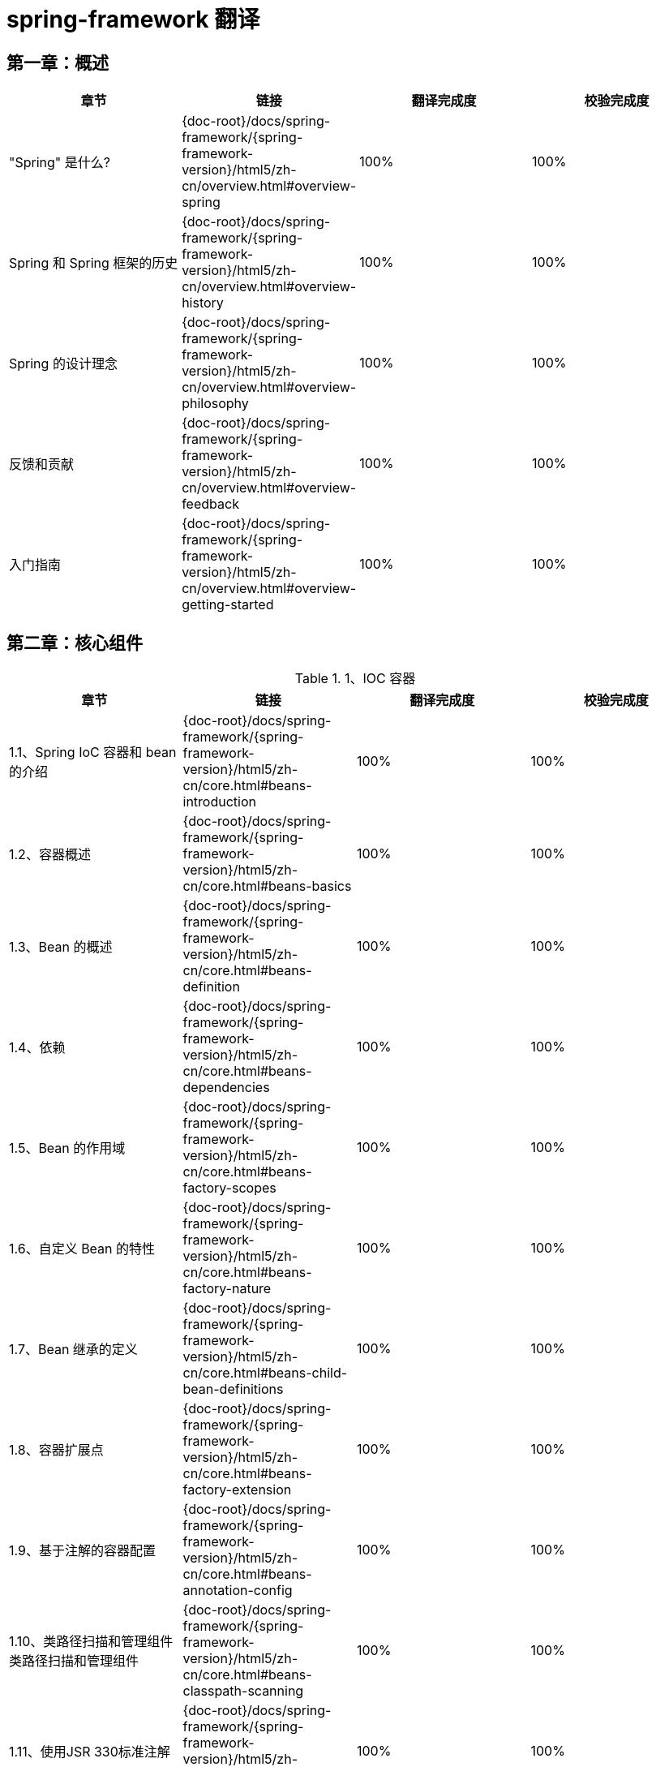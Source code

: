= spring-framework 翻译

== 第一章：概述

|===
|章节 |链接 |翻译完成度 |校验完成度

| "Spring" 是什么?
| {doc-root}/docs/spring-framework/{spring-framework-version}/html5/zh-cn/overview.html#overview-spring
| 100%
| 100%


| Spring 和 Spring 框架的历史
| {doc-root}/docs/spring-framework/{spring-framework-version}/html5/zh-cn/overview.html#overview-history
| 100%
| 100%

| Spring 的设计理念
| {doc-root}/docs/spring-framework/{spring-framework-version}/html5/zh-cn/overview.html#overview-philosophy
| 100%
| 100%

| 反馈和贡献
| {doc-root}/docs/spring-framework/{spring-framework-version}/html5/zh-cn/overview.html#overview-feedback
| 100%
| 100%

| 入门指南
| {doc-root}/docs/spring-framework/{spring-framework-version}/html5/zh-cn/overview.html#overview-getting-started
| 100%
| 100%
|===

== 第二章：核心组件

.1、IOC 容器
|===
|章节 |链接 |翻译完成度 |校验完成度

| 1.1、Spring IoC 容器和 bean 的介绍
| {doc-root}/docs/spring-framework/{spring-framework-version}/html5/zh-cn/core.html#beans-introduction
| 100%
| 100%


| 1.2、容器概述
| {doc-root}/docs/spring-framework/{spring-framework-version}/html5/zh-cn/core.html#beans-basics
| 100%
| 100%

| 1.3、Bean 的概述
| {doc-root}/docs/spring-framework/{spring-framework-version}/html5/zh-cn/core.html#beans-definition
| 100%
| 100%

| 1.4、依赖
| {doc-root}/docs/spring-framework/{spring-framework-version}/html5/zh-cn/core.html#beans-dependencies
| 100%
| 100%

| 1.5、Bean 的作用域
| {doc-root}/docs/spring-framework/{spring-framework-version}/html5/zh-cn/core.html#beans-factory-scopes
| 100%
| 100%

| 1.6、自定义 Bean 的特性
| {doc-root}/docs/spring-framework/{spring-framework-version}/html5/zh-cn/core.html#beans-factory-nature
| 100%
| 100%

| 1.7、Bean 继承的定义
| {doc-root}/docs/spring-framework/{spring-framework-version}/html5/zh-cn/core.html#beans-child-bean-definitions
| 100%
| 100%

| 1.8、容器扩展点
| {doc-root}/docs/spring-framework/{spring-framework-version}/html5/zh-cn/core.html#beans-factory-extension
| 100%
| 100%

| 1.9、基于注解的容器配置
| {doc-root}/docs/spring-framework/{spring-framework-version}/html5/zh-cn/core.html#beans-annotation-config
| 100%
| 100%

| 1.10、类路径扫描和管理组件类路径扫描和管理组件
| {doc-root}/docs/spring-framework/{spring-framework-version}/html5/zh-cn/core.html#beans-classpath-scanning
| 100%
| 100%

| 1.11、使用JSR 330标准注解
| {doc-root}/docs/spring-framework/{spring-framework-version}/html5/zh-cn/core.html#beans-standard-annotations
| 100%
| 100%

| 1.12、基于 Java 的容器配置
| {doc-root}/docs/spring-framework/{spring-framework-version}/html5/zh-cn/core.html#beans-java
| 100%
| 100%

| 1.13、注册 LoadTimeWeaver
| {doc-root}/docs/spring-framework/{spring-framework-version}/html5/zh-cn/core.html#context-load-time-weaver
| 100%
| 100%

| 1.14、ApplicationContext 的附加功能
| {doc-root}/docs/spring-framework/{spring-framework-version}/html5/zh-cn/core.html#context-introduction
| 100%
| 100%

| 1.15、BeanFactory
| {doc-root}/docs/spring-framework/{spring-framework-version}/html5/zh-cn/core.html#beans-beanfactory
| 100%
| 100%
|===

.2、资源
|===
|章节 |链接 |翻译完成度 |校验完成度

| 2.1、介绍
| {doc-root}/docs/spring-framework/{spring-framework-version}/html5/zh-cn/core.html#resources-introduction
| 100%
| 100%


| 2.2、资源接口
| {doc-root}/docs/spring-framework/{spring-framework-version}/html5/zh-cn/core.html#resources-resource
| 100%
| 100%

| 2.3、内置 Resource 实现
| {doc-root}/docs/spring-framework/{spring-framework-version}/html5/zh-cn/core.html#resources-implementations
| 100%
| 100%

| 2.4、ResourceLoader
| {doc-root}/docs/spring-framework/{spring-framework-version}/html5/zh-cn/core.html#resources-resourceloader
| 100%
| 100%

| 2.5、ResourceLoaderAware 接口
| {doc-root}/docs/spring-framework/{spring-framework-version}/html5/zh-cn/core.html#resources-resourceloaderaware
| 100%
| 100%

| 2.6、资源依赖
| {doc-root}/docs/spring-framework/{spring-framework-version}/html5/zh-cn/core.html#resources-as-dependencies
| 100%
| 100%

| 2.7、应用上下文和资源路径
| {doc-root}/docs/spring-framework/{spring-framework-version}/html5/zh-cn/core.html#resources-app-ctx
| 100%
| 100%
|===

.3、验证, 数据绑定和类型转换
|===
|章节 |链接 |翻译完成度 |校验完成度

| 3.1、使用 Spring 的 Validator 接口来进行数据验证
| {doc-root}/docs/spring-framework/{spring-framework-version}/html5/zh-cn/core.html#resources-introduction
| 100%
| 100%


| 3.2、通过错误编码得到错误信息
| {doc-root}/docs/spring-framework/{spring-framework-version}/html5/zh-cn/core.html#validation-conversion
| 100%
| 100%

| 3.3、操作 bean和 BeanWrapper
| {doc-root}/docs/spring-framework/{spring-framework-version}/html5/zh-cn/core.html#beans-beans
| 100%
| 100%

| 3.4、Spring 类型转换
| {doc-root}/docs/spring-framework/{spring-framework-version}/html5/zh-cn/core.html#core-convert
| 100%
| 100%

| 3.5、Spring 字段格式化
| {doc-root}/docs/spring-framework/{spring-framework-version}/html5/zh-cn/core.html#format
| 100%
| 100%

| 3.6、配置全局日期和时间格式
| {doc-root}/docs/spring-framework/{spring-framework-version}/html5/zh-cn/core.html#format-configuring-formatting-globaldatetimeformat
| 100%
| 100%

| 3.7、Java Bean 验证
| {doc-root}/docs/spring-framework/{spring-framework-version}/html5/zh-cn/core.html#validation-beanvalidation
| 100%
| 100%
|===

.4、Spring 的表达式语言(SpEL)
|===
|章节 |链接 |翻译完成度 |校验完成度

| 4.1、使用 Spring 表达式接口的表达式运算
| {doc-root}/docs/spring-framework/{spring-framework-version}/html5/zh-cn/core.html#expressions-evaluation
| 100%
| 100%


| 4.2、bean 定义的表达式支持
| {doc-root}/docs/spring-framework/{spring-framework-version}/html5/zh-cn/core.html#expressions-beandef
| 100%
| 100%

| 4.3、语言引用
| {doc-root}/docs/spring-framework/{spring-framework-version}/html5/zh-cn/core.html#expressions-language-ref
| 100%
| 100%

| 4.4、例子中用到的类
| {doc-root}/docs/spring-framework/{spring-framework-version}/html5/zh-cn/core.html#expressions-example-classes
| 100%
| 100%
|===

.5、使用 Spring 面向切面编程
|===
|章节 |链接 |翻译完成度 |校验完成度

| 5.1、AOP 概念
| {doc-root}/docs/spring-framework/{spring-framework-version}/html5/zh-cn/core.html#aop-introduction-defn
| 100%
| 100%


| 5.2、Spring AOP 的功能和目标
| {doc-root}/docs/spring-framework/{spring-framework-version}/html5/zh-cn/core.html#aop-introduction-spring-defn
| 100%
| 100%

| 5.3、 AOP 代理
| {doc-root}/docs/spring-framework/{spring-framework-version}/html5/zh-cn/core.html#aop-introduction-proxies
| 100%
| 100%

| 5.4、@AspectJ 注解支持
| {doc-root}/docs/spring-framework/{spring-framework-version}/html5/zh-cn/core.html#aop-ataspectj
| 100%
| 100%

| 5.5、基于 Schema 的 AOP 支持
| {doc-root}/docs/spring-framework/{spring-framework-version}/html5/zh-cn/core.html#aop-schema
| 100%
| 100%

| 5.6、选择要使用的 AOP 声明样式
| {doc-root}/docs/spring-framework/{spring-framework-version}/html5/zh-cn/core.html#aop-choosing
| 100%
| 100%

| 5.7、混合切面类型
| {doc-root}/docs/spring-framework/{spring-framework-version}/html5/zh-cn/core.html#aop-ataspectj
| 100%
| 100%

| 5.8、代理策略
| {doc-root}/docs/spring-framework/{spring-framework-version}/html5/zh-cn/core.html#aop-proxying
| 100%
| 100%

| 5.9、编程创建 @AspectJ 代理
| {doc-root}/docs/spring-framework/{spring-framework-version}/html5/zh-cn/core.html#aop-aspectj-programmatic
| 100%
| 100%

| 5.10、在 Spring 应用中使用 AspectJ
| {doc-root}/docs/spring-framework/{spring-framework-version}/html5/zh-cn/core.html#aop-using-aspectj
| 100%
| 100%

| 5.11、更多资源
| {doc-root}/docs/spring-framework/{spring-framework-version}/html5/zh-cn/core.html#aop-resources
| 100%
| 100%
|===

.6、Spring AOP APIs
|===
|章节 |链接 |翻译完成度 |校验完成度

| 6.1、Spring 中的切点 API
| {doc-root}/docs/spring-framework/{spring-framework-version}/html5/zh-cn/core.html#aop-api-pointcuts
| 100%
| 100%


| 6.2、Spring 的通知 API
| {doc-root}/docs/spring-framework/{spring-framework-version}/html5/zh-cn/core.html#aop-api-advice
| 100%
| 100%

| 6.3、 Spring 中通知者的 API
| {doc-root}/docs/spring-framework/{spring-framework-version}/html5/zh-cn/core.html#aop-api-advisor
| 100%
| 100%

| 6.4、使用 ProxyFactoryBean 来创建 AOP 代理
| {doc-root}/docs/spring-framework/{spring-framework-version}/html5/zh-cn/core.html#aop-pfb
| 100%
| 100%

| 6.5、简明的代理定义
| {doc-root}/docs/spring-framework/{spring-framework-version}/html5/zh-cn/core.html#aop-concise-proxy
| 100%
| 100%

| 6.6、使用 ProxyFactory 编程创建AOP代理
| {doc-root}/docs/spring-framework/{spring-framework-version}/html5/zh-cn/core.html#aop-prog
| 100%
| 100%

| 6.7、处理被通知对象
| {doc-root}/docs/spring-framework/{spring-framework-version}/html5/zh-cn/core.html#aop-api-advised
| 100%
| 100%

| 6.8、使用自动代理功能
| {doc-root}/docs/spring-framework/{spring-framework-version}/html5/zh-cn/core.html#aop-autoproxy
| 100%
| 100%

| 6.9、使用 TargetSource 实现
| {doc-root}/docs/spring-framework/{spring-framework-version}/html5/zh-cn/core.html#aop-targetsource
| 100%
| 100%

| 6.10、定义新的通知类型
| {doc-root}/docs/spring-framework/{spring-framework-version}/html5/zh-cn/core.html#aop-extensibility
| 100%
| 100%
|===

.7、Null-safety
|===
|章节 |链接 |翻译完成度 |校验完成度

| 7.1、用例
| {doc-root}/docs/spring-framework/{spring-framework-version}/html5/zh-cn/core.html#用例
| 100%
| 100%


| 7.2、JSR-305 元注解
| {doc-root}/docs/spring-framework/{spring-framework-version}/html5/zh-cn/core.html#jsr-305-元注解
| 100%
| 100%
|===

.8、数据缓冲区和编解码器
|===
|章节 |链接 |翻译完成度 |校验完成度

| 8.1、DataBufferFactory
| {doc-root}/docs/spring-framework/{spring-framework-version}/html5/zh-cn/core.html#databuffers-factory
| 100%
| 100%


| 8.2、DataBuffer
| {doc-root}/docs/spring-framework/{spring-framework-version}/html5/zh-cn/core.html#databuffers-buffer
| 100%
| 100%

| 8.3、 PooledDataBuffer
| {doc-root}/docs/spring-framework/{spring-framework-version}/html5/zh-cn/core.html#databuffers-buffer-pooled
| 100%
| 100%

| 8.4、DataBufferUtils
| {doc-root}/docs/spring-framework/{spring-framework-version}/html5/zh-cn/core.html#databuffers-utils
| 100%
| 100%

| 8.5、Codecs
| {doc-root}/docs/spring-framework/{spring-framework-version}/html5/zh-cn/core.html#codecs
| 100%
| 100%

| 8.6、使用 DataBuffer
| {doc-root}/docs/spring-framework/{spring-framework-version}/html5/zh-cn/core.html#databuffers-using
| 100%
| 100%
|===

.9、附录
|===
|章节 |链接 |翻译完成度 |校验完成度

| 9.1、XML Schemas
| {doc-root}/docs/spring-framework/{spring-framework-version}/html5/zh-cn/core.html#xsd-schemas
| 100%
| 100%


| 9.2、XML Schema 创建
| {doc-root}/docs/spring-framework/{spring-framework-version}/html5/zh-cn/core.html#xml-custom
| 100%
| 100%
|===

== 第三章：测试

.1、Spring 测试简介
|===
|章节 |链接 |翻译完成度 |校验完成度

| 1. Spring 测试简介
| {doc-root}/docs/spring-framework/{spring-framework-version}/html5/zh-cn/testing.html#testing
| 100%
| 100%
|===

.2、单元测试
|===
|章节 |链接 |翻译完成度 |校验完成度

| 2.1. 模拟对象
| {doc-root}/docs/spring-framework/{spring-framework-version}/html5/zh-cn/testing.html#mock-objects
| 100%
| 100%


| 2.2、单元测试支持的类
| {doc-root}/docs/spring-framework/{spring-framework-version}/html5/zh-cn/testing.html#unit-testing-support-classes
| 100%
| 100%
|===

.3、集成测试
|===
|章节 |链接 |翻译完成度 |校验完成度

| 3.1. 概述
| {doc-root}/docs/spring-framework/{spring-framework-version}/html5/zh-cn/testing.html#integration-testing-overview
| 100%
| 100%


| 3.2、集成测试的目标
| {doc-root}/docs/spring-framework/{spring-framework-version}/html5/zh-cn/testing.html#integration-testing-goals
| 100%
| 100%

| 3.3、JDBC 测试支持
| {doc-root}/docs/spring-framework/{spring-framework-version}/html5/zh-cn/testing.html#integration-testing-support-jdbc
| 100%
| 100%

| 3.4、注解
| {doc-root}/docs/spring-framework/{spring-framework-version}/html5/zh-cn/testing.html#integration-testing-annotations
| 15%，翻译至 3.4.2
| 0%

| 3.5、Spring TestContext 框架
| {doc-root}/docs/spring-framework/{spring-framework-version}/html5/zh-cn/testing.html#testcontext-framework
| 0%
| 0%

| 3.6、Spring MVC 测试框架
| {doc-root}/docs/spring-framework/{spring-framework-version}/html5/zh-cn/testing.html#spring-mvc-test-framework
| 0%
| 0%


| 3.7、WebTestClient
| {doc-root}/docs/spring-framework/{spring-framework-version}/html5/zh-cn/testing.html#webtestclient
| 0%
| 0%
|===

.4、更多资源
|===
|章节 |链接 |翻译完成度 |校验完成度

| 4. 更多资源
| {doc-root}/docs/spring-framework/{spring-framework-version}/html5/zh-cn/testing.html#testing-resources
| 100%
| 100%
|===

== 第四章：数据访问

.1、Spring 测试简介
|===
|章节 |链接 |翻译完成度 |校验完成度

| 1. Spring 测试简介
| {doc-root}/docs/spring-framework/{spring-framework-version}/html5/zh-cn/testing.html#testing
| 100%
| 100%
|===

.1、事务管理
|===
|章节 |链接 |翻译完成度 |校验完成度

| 1.1. Spring Framework 的事务支持模型优点
| {doc-root}/docs/spring-framework/{spring-framework-version}/html5/zh-cn/data-access.html#transaction-motivation
| 0%
| 0%

| 1.2. 理解 Spring Framework 的事务抽象化
| {doc-root}/docs/spring-framework/{spring-framework-version}/html5/zh-cn/data-access.html#transaction-strategies
| 0%
| 0%

| 1.3. 事务和资源同步
| {doc-root}/docs/spring-framework/{spring-framework-version}/html5/zh-cn/data-access.html#tx-resource-synchronization
| 0%
| 0%

| 1.4. 声名式事务管理
| {doc-root}/docs/spring-framework/{spring-framework-version}/html5/zh-cn/data-access.html#transaction-declarative
| 0%
| 0%

| 1.5. 编程式事务管理
| {doc-root}/docs/spring-framework/{spring-framework-version}/html5/zh-cn/data-access.html#transaction-programmatic
| 0%
| 0%

| 1.6. 在编程式和声明式事务管理之间进行选择
| {doc-root}/docs/spring-framework/{spring-framework-version}/html5/zh-cn/data-access.html#tx-decl-vs-prog
| 0%
| 0%

| 1.7. 事务绑定事件
| {doc-root}/docs/spring-framework/{spring-framework-version}/html5/zh-cn/data-access.html#transaction-event
| 0%
| 0%

| 1.8. 应用程序服务器集成
| {doc-root}/docs/spring-framework/{spring-framework-version}/html5/zh-cn/data-access.html#transaction-application-server-integration
| 0%
| 0%

| 1.9. 常见问题的解决方案
| {doc-root}/docs/spring-framework/{spring-framework-version}/html5/zh-cn/data-access.html#transaction-solutions-to-common-problems
| 0%
| 0%

| 1.10. 更多资源
| {doc-root}/docs/spring-framework/{spring-framework-version}/html5/zh-cn/data-access.html#transaction-resources
| 0%
| 0%
|===

.2、DAO 支持
|===
|章节 |链接 |翻译完成度 |校验完成度

| 2.1. 一致的异常层次结构
| {doc-root}/docs/spring-framework/{spring-framework-version}/html5/zh-cn/data-access.html#dao
| 0%
| 0%

| 2.2. 用于配置 DAO 或存储库类的注解
| {doc-root}/docs/spring-framework/{spring-framework-version}/html5/zh-cn/data-access.html#dao-annotations
| 0%
| 0%
|===

.3、使用JDBC进行数据访问
|===
|章节 |链接 |翻译完成度 |校验完成度

| 3.1. 选择 JDBC 数据库访问方法
| {doc-root}/docs/spring-framework/{spring-framework-version}/html5/zh-cn/data-access.html#jdbc-choose-style
| 0%
| 0%

| 3.2. 包层次结构
| {doc-root}/docs/spring-framework/{spring-framework-version}/html5/zh-cn/data-access.html#jdbc-packages
| 0%
| 0%

| 3.3. 使用 JDBC 核心类控制基本 JDBC 处理和错误处理
| {doc-root}/docs/spring-framework/{spring-framework-version}/html5/zh-cn/data-access.html#jdbc-core
| 0%
| 0%

| 3.4. 控制数据库连接
| {doc-root}/docs/spring-framework/{spring-framework-version}/html5/zh-cn/data-access.html#jdbc-connections
| 0%
| 0%

| 3.5. JDBC 批处理操作
| {doc-root}/docs/spring-framework/{spring-framework-version}/html5/zh-cn/data-access.html#jdbc-advanced-jdbc
| 0%
| 0%

| 3.6. 使用 SimpleJdbc 类简化 JDBC 操作
| {doc-root}/docs/spring-framework/{spring-framework-version}/html5/zh-cn/data-access.html#jdbc-simple-jdbc
| 0%
| 0%

| 3.7. 将 JDBC 操作建模为 Java 对象
| {doc-root}/docs/spring-framework/{spring-framework-version}/html5/zh-cn/data-access.html#jdbc-object
| 0%
| 0%

| 3.8. 参数和数据值处理的常见问题
| {doc-root}/docs/spring-framework/{spring-framework-version}/html5/zh-cn/data-access.html#jdbc-parameter-handling
| 0%
| 0%

| 3.9. 嵌入式数据库支持
| {doc-root}/docs/spring-framework/{spring-framework-version}/html5/zh-cn/data-access.html#jdbc-embedded-database-support
| 0%
| 0%

| 3.10. 初始化 DataSource
| {doc-root}/docs/spring-framework/{spring-framework-version}/html5/zh-cn/data-access.html#jdbc-initializing-datasource
| 0%
| 0%
|===

.4、对象关系映射(ORM) 数据访问
|===
|章节 |链接 |翻译完成度 |校验完成度

| 4.1. 介绍 ORM 与 Spring
| {doc-root}/docs/spring-framework/{spring-framework-version}/html5/zh-cn/data-access.html#orm
| 0%
| 0%

| 4.2. 通用 ORM 集成注意事项
| {doc-root}/docs/spring-framework/{spring-framework-version}/html5/zh-cn/data-access.html#orm-general
| 0%
| 0%

| 4.3. Hibernate
| {doc-root}/docs/spring-framework/{spring-framework-version}/html5/zh-cn/data-access.html#orm-hibernate
| 0%
| 0%

| 4.4. JPA
| {doc-root}/docs/spring-framework/{spring-framework-version}/html5/zh-cn/data-access.html#orm-jpa
| 0%
| 0%
|===

.5、使用 Object-XML Mappers 编组 XML
|===
|章节 |链接 |翻译完成度 |校验完成度

| 5.1. 简介
| {doc-root}/docs/spring-framework/{spring-framework-version}/html5/zh-cn/data-access.html#oxm-introduction
| 0%
| 0%

| 5.2. Marshaller 和 Unmarshaller
| {doc-root}/docs/spring-framework/{spring-framework-version}/html5/zh-cn/data-access.html#oxm-marshaller-unmarshaller
| 0%
| 0%

| 5.3. 使用 Marshaller 和 Unmarshaller
| {doc-root}/docs/spring-framework/{spring-framework-version}/html5/zh-cn/data-access.html#oxm-usage
| 0%
| 0%

| 5.4. XML 配置命名空间
| {doc-root}/docs/spring-framework/{spring-framework-version}/html5/zh-cn/data-access.html#oxm-schema-based-config
| 0%
| 0%

| 5.5. JAXB
| {doc-root}/docs/spring-framework/{spring-framework-version}/html5/zh-cn/data-access.html#oxm-jaxb
| 0%
| 0%

| 5.6. JiBX
| {doc-root}/docs/spring-framework/{spring-framework-version}/html5/zh-cn/data-access.html#oxm-jibx
| 0%
| 0%

| 5.7. XStream
| {doc-root}/docs/spring-framework/{spring-framework-version}/html5/zh-cn/data-access.html#oxm-xstream
| 0%
| 0%
|===

.6、附录
|===
|章节 |链接 |翻译完成度 |校验完成度

| 6.1. XML Schemas
| {doc-root}/docs/spring-framework/{spring-framework-version}/html5/zh-cn/data-access.html#xsd-schemas
| 0%
| 0%
|===

== 第五章：Web Servlet

.1、Spring Web MVC
|===
|章节 |链接 |翻译完成度 |校验完成度

| 1.1. DispatcherServlet
| {doc-root}/docs/spring-framework/{spring-framework-version}/html5/zh-cn/web.html#mvc-servlet
| 0%
| 0%

| 1.2. 过滤器
| {doc-root}/docs/spring-framework/{spring-framework-version}/html5/zh-cn/web.html#filters
| 0%
| 0%

| 1.3. 注解控制器
| {doc-root}/docs/spring-framework/{spring-framework-version}/html5/zh-cn/web.html#mvc-controller
| 0%
| 0%

| 1.4. 功能端点
| {doc-root}/docs/spring-framework/{spring-framework-version}/html5/zh-cn/web.html#webmvc-fn
| 0%
| 0%

| 1.5. URI 链接
| {doc-root}/docs/spring-framework/{spring-framework-version}/html5/zh-cn/web.html#mvc-uri-building
| 0%
| 0%

| 1.6. 异步请求
| {doc-root}/docs/spring-framework/{spring-framework-version}/html5/zh-cn/web.html#mvc-ann-async
| 0%
| 0%

| 1.7. CORS
| {doc-root}/docs/spring-framework/{spring-framework-version}/html5/zh-cn/web.html#mvc-cors
| 0%
| 0%

| 1.8. Web 安全
| {doc-root}/docs/spring-framework/{spring-framework-version}/html5/zh-cn/web.html#mvc-web-security
| 0%
| 0%

| 1.9. HTTP 缓存
| {doc-root}/docs/spring-framework/{spring-framework-version}/html5/zh-cn/web.html#mvc-caching
| 0%
| 0%

| 1.10. 视图技术
| {doc-root}/docs/spring-framework/{spring-framework-version}/html5/zh-cn/web.html#mvc-view
| 0%
| 0%

| 1.11. MVC 配置
| {doc-root}/docs/spring-framework/{spring-framework-version}/html5/zh-cn/web.html#mvc-config
| 0%
| 0%

| 1.12. HTTP/2
| {doc-root}/docs/spring-framework/{spring-framework-version}/html5/zh-cn/web.html#mvc-http2
| 0%
| 0%
|===

.2、REST 客户端
|===
|章节 |链接 |翻译完成度 |校验完成度

| 2.1. RestTemplate
| {doc-root}/docs/spring-framework/{spring-framework-version}/html5/zh-cn/web.html#webmvc-client
| 0%
| 0%

| 2.2. WebClient
| {doc-root}/docs/spring-framework/{spring-framework-version}/html5/zh-cn/web.html#webmvc-webclient
| 0%
| 0%
|===

.3、测试
|===
|章节 |链接 |翻译完成度 |校验完成度

| 3. 测试
| {doc-root}/docs/spring-framework/{spring-framework-version}/html5/zh-cn/web.html#testing
| 0%
| 0%
|===

.4、WebSockets
|===
|章节 |链接 |翻译完成度 |校验完成度

| 4.1. WebSocket 简介
| {doc-root}/docs/spring-framework/{spring-framework-version}/html5/zh-cn/web.html#websocket-intro
| 0%
| 0%

| 4.2. WebSocket API
| {doc-root}/docs/spring-framework/{spring-framework-version}/html5/zh-cn/web.html#websocket-server
| 0%
| 0%

| 4.3. SockJS 回调选项
| {doc-root}/docs/spring-framework/{spring-framework-version}/html5/zh-cn/web.html#websocket-fallback
| 0%
| 0%

| 4.4. STOMP
| {doc-root}/docs/spring-framework/{spring-framework-version}/html5/zh-cn/web.html#websocket-stomp
| 0%
| 0%
|===

.5、其他 Web 框架
|===
|章节 |链接 |翻译完成度 |校验完成度

| 5.1. 通用的配置
| {doc-root}/docs/spring-framework/{spring-framework-version}/html5/zh-cn/web.html#web-integration-common
| 0%
| 0%

| 5.2. JSF
| {doc-root}/docs/spring-framework/{spring-framework-version}/html5/zh-cn/web.html#jsf
| 0%
| 0%

| 5.3. Apache Struts 2.x
| {doc-root}/docs/spring-framework/{spring-framework-version}/html5/zh-cn/web.html#struts
| 0%
| 0%

| 5.4. Apache Tapestry 5.x
| {doc-root}/docs/spring-framework/{spring-framework-version}/html5/zh-cn/web.html#tapestry
| 0%
| 0%

| 5.5. 更多资源
| {doc-root}/docs/spring-framework/{spring-framework-version}/html5/zh-cn/web.html#web-integration-resources
| 0%
| 0%
|===

== 第六章：Web Reactive

.1、Spring WebFlux
|===
|章节 |链接 |翻译完成度 |校验完成度

| 1.1. 概述
| {doc-root}/docs/spring-framework/{spring-framework-version}/html5/zh-cn/web-reactive.html#webflux-new-framework
| 0%
| 0%

| 1.2. Reactive Core
| {doc-root}/docs/spring-framework/{spring-framework-version}/html5/zh-cn/web-reactive.html#webflux-reactive-spring-web
| 0%
| 0%

| 1.3. DispatcherHandler
| {doc-root}/docs/spring-framework/{spring-framework-version}/html5/zh-cn/web-reactive.html#webflux-dispatcher-handler
| 0%
| 0%

| 1.4. 注解控制器
| {doc-root}/docs/spring-framework/{spring-framework-version}/html5/zh-cn/web-reactive.html#webflux-controller
| 0%
| 0%

| 1.5. 功能端点
| {doc-root}/docs/spring-framework/{spring-framework-version}/html5/zh-cn/web-reactive.html#webflux-fn
| 0%
| 0%

| 1.6. URI 链接
| {doc-root}/docs/spring-framework/{spring-framework-version}/html5/zh-cn/web-reactive.html#webflux-uri-building
| 0%
| 0%

| 1.7. CORS
| {doc-root}/docs/spring-framework/{spring-framework-version}/html5/zh-cn/web-reactive.html#webflux-cors
| 0%
| 0%

| 1.8. Web 安全
| {doc-root}/docs/spring-framework/{spring-framework-version}/html5/zh-cn/web-reactive.html#webflux-web-security
| 0%
| 0%

| 1.9. 视图技术
| {doc-root}/docs/spring-framework/{spring-framework-version}/html5/zh-cn/web-reactive.html#webflux-view
| 0%
| 0%

| 1.10. HTTP 缓存
| {doc-root}/docs/spring-framework/{spring-framework-version}/html5/zh-cn/web-reactive.html#webflux-caching
| 0%
| 0%

| 1.11. WebFlux 配置
| {doc-root}/docs/spring-framework/{spring-framework-version}/html5/zh-cn/web-reactive.html#webflux-config
| 0%
| 0%

| 1.12. HTTP/2
| {doc-root}/docs/spring-framework/{spring-framework-version}/html5/zh-cn/web-reactive.html#webflux-http2
| 0%
| 0%
|===

.2、WebClient
|===
|章节 |链接 |翻译完成度 |校验完成度

| 2.1. 配置
| {doc-root}/docs/spring-framework/{spring-framework-version}/html5/zh-cn/web-reactive.html#webflux-client-builder
| 0%
| 0%

| 2.2. retrieve()
| {doc-root}/docs/spring-framework/{spring-framework-version}/html5/zh-cn/web-reactive.html#webflux-client-retrieve
| 0%
| 0%

| 2.3. exchange()
| {doc-root}/docs/spring-framework/{spring-framework-version}/html5/zh-cn/web-reactive.html#webflux-client-exchange
| 0%
| 0%

| 2.4. Request Body
| {doc-root}/docs/spring-framework/{spring-framework-version}/html5/zh-cn/web-reactive.html#webflux-client-body
| 0%
| 0%

| 2.5. Client Filters
| {doc-root}/docs/spring-framework/{spring-framework-version}/html5/zh-cn/web-reactive.html#webflux-client-filter
| 0%
| 0%

| 2.7. Testing
| {doc-root}/docs/spring-framework/{spring-framework-version}/html5/zh-cn/web-reactive.html#webflux-client-testing
| 0%
| 0%
|===

.3、WebSockets
|===
|章节 |链接 |翻译完成度 |校验完成度

| 3.1. WebSocket简介
| {doc-root}/docs/spring-framework/{spring-framework-version}/html5/zh-cn/web-reactive.html#websocket-intro
| 0%
| 0%

| 3.2. WebSocket API
| {doc-root}/docs/spring-framework/{spring-framework-version}/html5/zh-cn/web-reactive.html#webflux-websocket-server
| 0%
| 0%
|===

.4、测试
|===
|章节 |链接 |翻译完成度 |校验完成度

| 4. 测试
| {doc-root}/docs/spring-framework/{spring-framework-version}/html5/zh-cn/web-reactive.html#webflux-test
| 0%
| 0%
|===

.5、RSocket
|===
|章节 |链接 |翻译完成度 |校验完成度

| 5.1. 概述
| {doc-root}/docs/spring-framework/{spring-framework-version}/html5/zh-cn/web-reactive.html#rsocket-overview
| 0%
| 0%

| 5.2. RSocketRequester
| {doc-root}/docs/spring-framework/{spring-framework-version}/html5/zh-cn/web-reactive.html#rsocket-requester
| 0%
| 0%

| 5.3. Annotated Responders
| {doc-root}/docs/spring-framework/{spring-framework-version}/html5/zh-cn/web-reactive.html#rsocket-annot-responders
| 0%
| 0%

| 5.4. MetadataExtractor
| {doc-root}/docs/spring-framework/{spring-framework-version}/html5/zh-cn/web-reactive.html#rsocket-metadata-extractor
| 0%
| 0%
|===

.6、Reactive 库
|===
|章节 |链接 |翻译完成度 |校验完成度

| 6、Reactive 库
| {doc-root}/docs/spring-framework/{spring-framework-version}/html5/zh-cn/web-reactive.html#webflux-reactive-libraries
| 0%
| 0%
|===

== 第七章：集成

.1、远程处理和 Web 服务
|===
|章节 |链接 |翻译完成度 |校验完成度

| 1.1. RMI
| {doc-root}/docs/spring-framework/{spring-framework-version}/html5/zh-cn/integration.html#remoting-rmi
| 0%
| 0%

| 1.2. 使用 Hessian 通过 HTTP 远程调用服务
| {doc-root}/docs/spring-framework/{spring-framework-version}/html5/zh-cn/integration.html#remoting-caucho-protocols
| 0%
| 0%

| 1.3. Spring HTTP 调用
| {doc-root}/docs/spring-framework/{spring-framework-version}/html5/zh-cn/integration.html#remoting-httpinvoker
| 0%
| 0%

| 1.4. Java Web Services
| {doc-root}/docs/spring-framework/{spring-framework-version}/html5/zh-cn/integration.html#remoting-web-services
| 0%
| 0%

| 1.5. JMS
| {doc-root}/docs/spring-framework/{spring-framework-version}/html5/zh-cn/integration.html#remoting-jms
| 0%
| 0%

| 1.6. AMQP
| {doc-root}/docs/spring-framework/{spring-framework-version}/html5/zh-cn/integration.html#remoting-amqp
| 0%
| 0%

| 1.7. 选择技术时的注意事项
| {doc-root}/docs/spring-framework/{spring-framework-version}/html5/zh-cn/integration.html#remoting-considerations
| 0%
| 0%

| 1.8. REST 端点
| {doc-root}/docs/spring-framework/{spring-framework-version}/html5/zh-cn/integration.html#rest-client-access
| 0%
| 0%
|===

.2、企业级 JavaBean(EJB) 集成
|===
|章节 |链接 |翻译完成度 |校验完成度

| 2.1. 访问 EJB
| {doc-root}/docs/spring-framework/{spring-framework-version}/html5/zh-cn/integration.html#ejb-access
| 0%
| 0%
|===

.3、JMS (Java 消息服务)
|===
|章节 |链接 |翻译完成度 |校验完成度

| 3.1. 使用 Spring JMS
| {doc-root}/docs/spring-framework/{spring-framework-version}/html5/zh-cn/integration.html#jms-using
| 0%
| 0%

| 3.2. 发送消息
| {doc-root}/docs/spring-framework/{spring-framework-version}/html5/zh-cn/integration.html#jms-sending
| 0%
| 0%

| 3.3. 接收消息
| {doc-root}/docs/spring-framework/{spring-framework-version}/html5/zh-cn/integration.html#jms-receiving
| 0%
| 0%

| 3.4. 用于支持 JCA 消息端点
| {doc-root}/docs/spring-framework/{spring-framework-version}/html5/zh-cn/integration.html#jms-jca-message-endpoint-manager
| 0%
| 0%

| 3.5. 注解驱动监听器端点
| {doc-root}/docs/spring-framework/{spring-framework-version}/html5/zh-cn/integration.html#jms-annotated
| 0%
| 0%

| 3.6. JMS 命名空间支持
| {doc-root}/docs/spring-framework/{spring-framework-version}/html5/zh-cn/integration.html#jms-namespace
| 0%
| 0%
|===

.4、JMX
|===
|章节 |链接 |翻译完成度 |校验完成度

| 4.1. 暴露你的 bean 给 JMX
| {doc-root}/docs/spring-framework/{spring-framework-version}/html5/zh-cn/integration.html#jmx-exporting
| 0%
| 0%

| 4.2. 控制您的 Bean 的管理界面
| {doc-root}/docs/spring-framework/{spring-framework-version}/html5/zh-cn/integration.html#jmx-interface
| 0%
| 0%

| 4.3. 为你的 bean 控制 ObjectName 实例
| {doc-root}/docs/spring-framework/{spring-framework-version}/html5/zh-cn/integration.html#jmx-naming
| 0%
| 0%

| 4.4. 使用 JSR-160 连接器
| {doc-root}/docs/spring-framework/{spring-framework-version}/html5/zh-cn/integration.html#jmx-jsr160
| 0%
| 0%

| 4.5. 通过代理访问 MBeans
| {doc-root}/docs/spring-framework/{spring-framework-version}/html5/zh-cn/integration.html#jmx-proxy
| 0%
| 0%

| 4.6. 通知
| {doc-root}/docs/spring-framework/{spring-framework-version}/html5/zh-cn/integration.html#jmx-notifications
| 0%
| 0%

| 4.7. 更多资源
| {doc-root}/docs/spring-framework/{spring-framework-version}/html5/zh-cn/integration.html#jmx-resources
| 0%
| 0%
|===

.5、JCA CCI
|===
|章节 |链接 |翻译完成度 |校验完成度

| 5.1. 配置 CCI
| {doc-root}/docs/spring-framework/{spring-framework-version}/html5/zh-cn/integration.html#cci-config
| 0%
| 0%

| 5.2. 使用 Spring 的 CCI 访问支持
| {doc-root}/docs/spring-framework/{spring-framework-version}/html5/zh-cn/integration.html#cci-using
| 0%
| 0%

| 5.3. 将 CCI 访问建模为操作对象
| {doc-root}/docs/spring-framework/{spring-framework-version}/html5/zh-cn/integration.html#cci-object
| 0%
| 0%

| 5.4. 事务
| {doc-root}/docs/spring-framework/{spring-framework-version}/html5/zh-cn/integration.html#cci-tx
| 0%
| 0%
|===

.6、电子邮件
|===
|章节 |链接 |翻译完成度 |校验完成度

| 6.1. 使用
| {doc-root}/docs/spring-framework/{spring-framework-version}/html5/zh-cn/integration.html#mail-usage
| 0%
| 0%

| 6.2. 使用 JavaMail MimeMessageHelper
| {doc-root}/docs/spring-framework/{spring-framework-version}/html5/zh-cn/integration.html#mail-javamail-mime
| 0%
| 0%
|===

.7、执行任务和任务计划
|===
|章节 |链接 |翻译完成度 |校验完成度

| 7.1. Spring TaskExecutor 抽象
| {doc-root}/docs/spring-framework/{spring-framework-version}/html5/zh-cn/integration.html#scheduling-task-executor
| 0%
| 0%

| 7.2. Spring TaskScheduler 抽象
| {doc-root}/docs/spring-framework/{spring-framework-version}/html5/zh-cn/integration.html#scheduling-task-scheduler
| 0%
| 0%

| 7.3. 对调度和异步执行的注解支持
| {doc-root}/docs/spring-framework/{spring-framework-version}/html5/zh-cn/integration.html#scheduling-annotation-support
| 0%
| 0%

| 7.4. task 命名空间
| {doc-root}/docs/spring-framework/{spring-framework-version}/html5/zh-cn/integration.html#scheduling-task-namespace
| 0%
| 0%

| 7.5. 使用 Quartz 的 Scheduler
| {doc-root}/docs/spring-framework/{spring-framework-version}/html5/zh-cn/integration.html#scheduling-quartz
| 0%
| 0%
|===

.8、缓存抽象
|===
|章节 |链接 |翻译完成度 |校验完成度

| 8.1. 了解缓存抽象
| {doc-root}/docs/spring-framework/{spring-framework-version}/html5/zh-cn/integration.html#cache-strategies
| 0%
| 0%

| 8.2. 基于注解声明缓存
| {doc-root}/docs/spring-framework/{spring-framework-version}/html5/zh-cn/integration.html#cache-annotations
| 0%
| 0%

| 8.3. JCache (JSR-107) 注解
| {doc-root}/docs/spring-framework/{spring-framework-version}/html5/zh-cn/integration.html#cache-jsr-107
| 0%
| 0%

| 8.4. 基于 XML 声明的缓存
| {doc-root}/docs/spring-framework/{spring-framework-version}/html5/zh-cn/integration.html#cache-declarative-xml
| 0%
| 0%

| 8.5. 配置缓存的存储
| {doc-root}/docs/spring-framework/{spring-framework-version}/html5/zh-cn/integration.html#cache-store-configuration
| 0%
| 0%

| 8.6. 各种各样的后端缓存插件
| {doc-root}/docs/spring-framework/{spring-framework-version}/html5/zh-cn/integration.html#cache-plug
| 0%
| 0%

| 8.7. 我可以如何设置 TTL/TTI/Eviction policy/XXX 特性?
| {doc-root}/docs/spring-framework/{spring-framework-version}/html5/zh-cn/integration.html#cache-specific-config
| 0%
| 0%
|===

.9、附录
|===
|章节 |链接 |翻译完成度 |校验完成度

| 9.1. XML Schemas
| {doc-root}/docs/spring-framework/{spring-framework-version}/html5/zh-cn/integration.html#xsd-schemas
| 0%
| 0%
|===

== 第八章：语言

.1、Kotlin
|===
|章节 |链接 |翻译完成度 |校验完成度

| 1.1. 要求
| {doc-root}/docs/spring-framework/{spring-framework-version}/html5/zh-cn/languages.html#kotlin-requirements
| 0%
| 0%

| 1.2. 扩展
| {doc-root}/docs/spring-framework/{spring-framework-version}/html5/zh-cn/languages.html#kotlin-extensions
| 0%
| 0%

| 1.3. Null 安全
| {doc-root}/docs/spring-framework/{spring-framework-version}/html5/zh-cn/languages.html#kotlin-null-safety
| 0%
| 0%

| 1.4. 类和接口
| {doc-root}/docs/spring-framework/{spring-framework-version}/html5/zh-cn/languages.html#kotlin-classes-interfaces
| 0%
| 0%

| 1.5. 注解
| {doc-root}/docs/spring-framework/{spring-framework-version}/html5/zh-cn/languages.html#kotlin-annotations
| 0%
| 0%

| 1.6. Bean 定义 DSL
| {doc-root}/docs/spring-framework/{spring-framework-version}/html5/zh-cn/languages.html#kotlin-bean-definition-dsl
| 0%
| 0%

| 1.7. Web
| {doc-root}/docs/spring-framework/{spring-framework-version}/html5/zh-cn/languages.html#kotlin-web
| 0%
| 0%

| 1.8. Coroutines
| {doc-root}/docs/spring-framework/{spring-framework-version}/html5/zh-cn/languages.html#coroutines
| 0%
| 0%

| 1.9. Kotlin 中的 Spring 项目
| {doc-root}/docs/spring-framework/{spring-framework-version}/html5/zh-cn/languages.html#kotlin-spring-projects-in-kotlin
| 0%
| 0%

| 1.10. 入门
| {doc-root}/docs/spring-framework/{spring-framework-version}/html5/zh-cn/languages.html#kotlin-getting-started
| 0%
| 0%

| 1.11. 资源
| {doc-root}/docs/spring-framework/{spring-framework-version}/html5/zh-cn/languages.html#resources
| 0%
| 0%
|===

.2、Apache Groovy
|===
|章节 |链接 |翻译完成度 |校验完成度

| 2. Apache Groovy
| {doc-root}/docs/spring-framework/{spring-framework-version}/html5/zh-cn/languages.html#groovy
| 0%
| 0%
|===

.3、动态语言支持
|===
|章节 |链接 |翻译完成度 |校验完成度

| 3.1. 第一个示例
| {doc-root}/docs/spring-framework/{spring-framework-version}/html5/zh-cn/languages.html#dynamic-language
| 0%
| 0%

| 3.2. 定义由动态语言支持的 Bean
| {doc-root}/docs/spring-framework/{spring-framework-version}/html5/zh-cn/languages.html#dynamic-language-beans
| 0%
| 0%

| 3.3. Scenarios
| {doc-root}/docs/spring-framework/{spring-framework-version}/html5/zh-cn/languages.html#dynamic-language-scenarios
| 0%
| 0%

| 3.4. Additional Details
| {doc-root}/docs/spring-framework/{spring-framework-version}/html5/zh-cn/languages.html#dynamic-language-final-notes
| 0%
| 0%

| 3.5. Further Resources
| {doc-root}/docs/spring-framework/{spring-framework-version}/html5/zh-cn/languages.html#dynamic-language-resources
| 0%
| 0%
|===